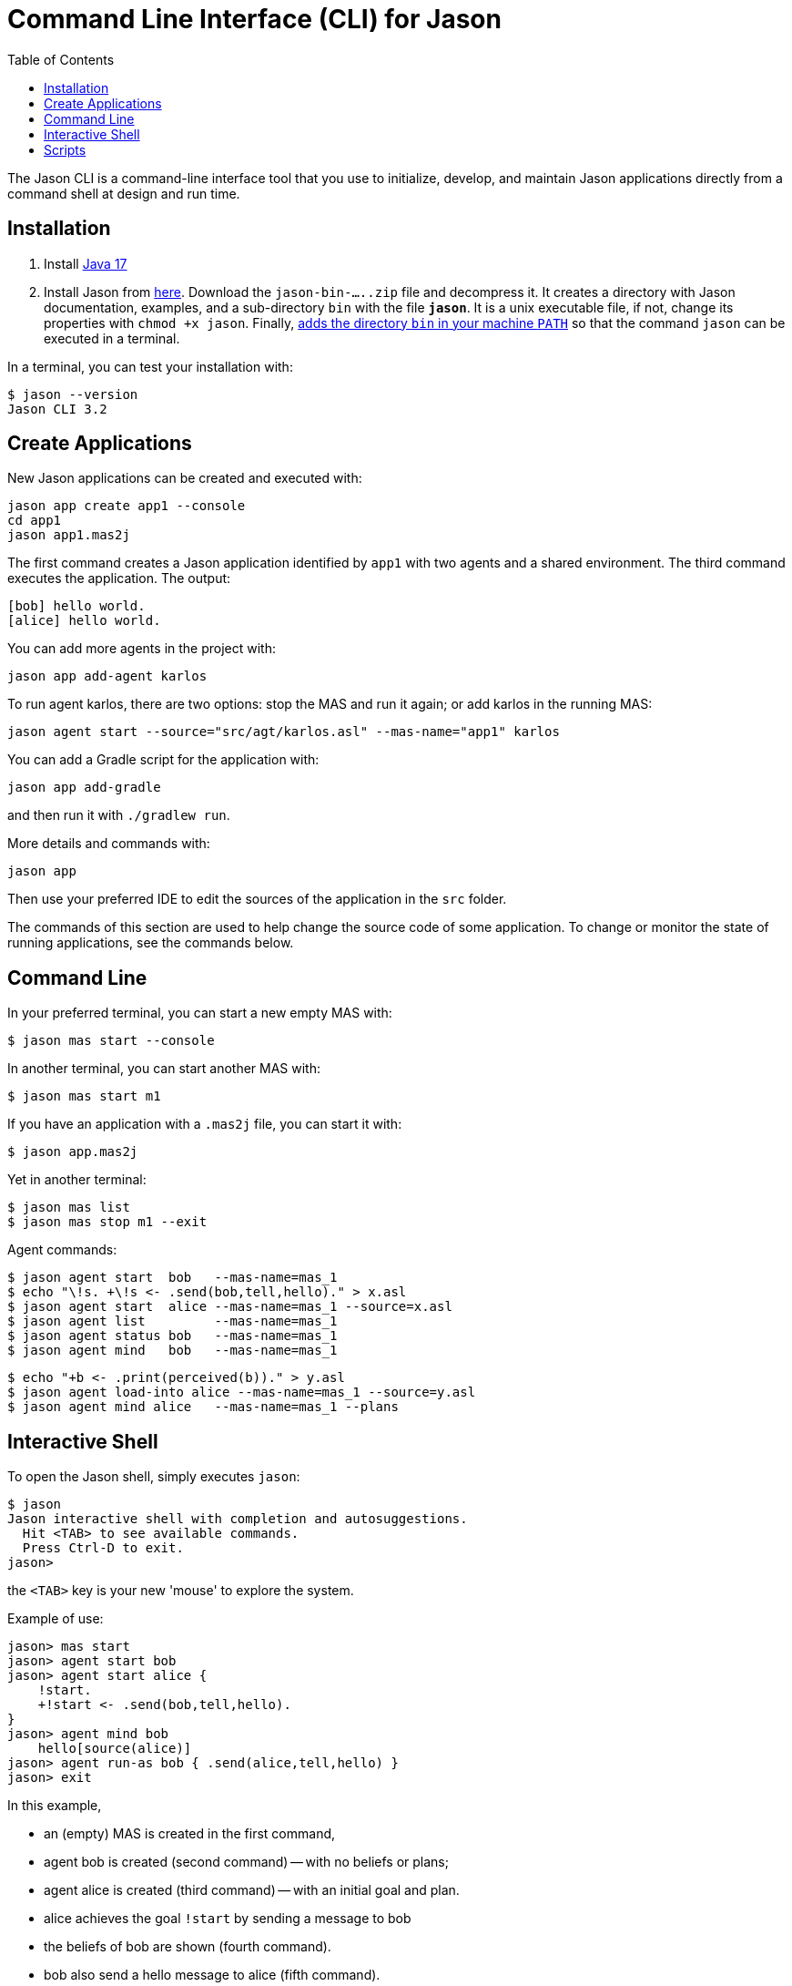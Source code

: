 = Command Line Interface (CLI) for Jason
:toc: right

The Jason CLI is a command-line interface tool that you use to initialize, develop, and maintain Jason applications directly from a command shell at design and run time.

## Installation

1. Install link:https://www.oracle.com/java/technologies/javase/jdk17-archive-downloads.html[Java 17]

2. Install Jason from link:https://github.com/jason-lang/jason/releases[here]. Download the `jason-bin-.....zip` file and decompress it. It creates a directory with Jason documentation, examples, and a sub-directory `bin` with the file *`jason`*. It is a unix executable file, if not, change its properties with `chmod +x jason`. Finally, link:https://www.computerhope.com/issues/ch000549.htm[adds the directory `bin` in your machine `PATH`] so that the command `jason` can be executed in a terminal. 

In a terminal, you can test your installation with:

----
$ jason --version
Jason CLI 3.2
----



## Create Applications

New Jason applications can be created and executed with:

```
jason app create app1 --console
cd app1
jason app1.mas2j
```

The first command creates a Jason application identified by `app1` with two agents and a shared environment. The third command executes the application. The output:

```
[bob] hello world.
[alice] hello world.
```

You can add more agents in the project with:

```
jason app add-agent karlos
```
To run agent karlos, there are two options: stop the MAS and run it again; or add karlos in the running MAS:

```
jason agent start --source="src/agt/karlos.asl" --mas-name="app1" karlos
```

You can add a Gradle script for the application with:

```
jason app add-gradle
```

and then run it with `./gradlew run`.


More details and commands with:

```
jason app
```


Then use your preferred IDE to edit the sources of the application in  the `src` folder.

The commands of this section are used to help change the source code of some application. To change or monitor the state of running applications, see the commands below.


## Command Line

In your preferred terminal, you can start a new empty MAS with:

    $ jason mas start --console

In another terminal, you can start another MAS with:

    $ jason mas start m1

If you have an application with a `.mas2j` file, you can start it with:

    $ jason app.mas2j

Yet in another terminal:

    $ jason mas list
    $ jason mas stop m1 --exit

Agent commands:

    $ jason agent start  bob   --mas-name=mas_1
    $ echo "\!s. +\!s <- .send(bob,tell,hello)." > x.asl
    $ jason agent start  alice --mas-name=mas_1 --source=x.asl
    $ jason agent list         --mas-name=mas_1
    $ jason agent status bob   --mas-name=mas_1
    $ jason agent mind   bob   --mas-name=mas_1
    
    $ echo "+b <- .print(perceived(b))." > y.asl
    $ jason agent load-into alice --mas-name=mas_1 --source=y.asl
    $ jason agent mind alice   --mas-name=mas_1 --plans

## Interactive Shell

To open the Jason shell, simply executes `jason`: 

    $ jason
    Jason interactive shell with completion and autosuggestions.
      Hit <TAB> to see available commands.
      Press Ctrl-D to exit.
    jason>

the `<TAB>` key is your new 'mouse' to explore the system.

Example of use:

    jason> mas start
    jason> agent start bob
    jason> agent start alice {
        !start.
        +!start <- .send(bob,tell,hello).
    }
    jason> agent mind bob
        hello[source(alice)]
    jason> agent run-as bob { .send(alice,tell,hello) }
    jason> exit


In this example, 

* an (empty) MAS is created in the first command, 
* agent bob is created (second command) -- with no beliefs or plans; 
* agent alice is created (third command) -- with an initial goal and plan. 
* alice achieves the goal `!start` by sending a message to  bob
* the beliefs of bob are shown (fourth command). 
* bob also send a hello message to alice (fifth command).
* the MAS is finished (last command).

The shell provides completion and suggestions (using `<TAB>`).

image:./figs/s1.png[screen show]


## Scripts

Create a script file, for instance, a file called `hello.jcli` with content:

```
mas start

# starts bob with a plan
agent start bob    { +hello[source(A)] <- .print("hello from ",A). }

agent start alice
agent run-as alice { .send(bob,tell,hello) }  # alice executes the .send...

echo
echo "beliefs of Bob:"
agent mind bob         # show beliefs of bob
```

then  run it with

    $ jason < hello.jcli

the output in the _MAS Console_ will be:

```
[alice] done
[bob] hello from alice
```

and the output in the terminal is:

```
starting MAS mas_1 ...
MAS mas_1 is running (127.0.0.1:59052).
agent bob started.
agent alice started.
beliefs of Bob:
    hello[source(alice)]
<end of script>
```

(the list of all commands is xref:./commands.adoc[here].)

